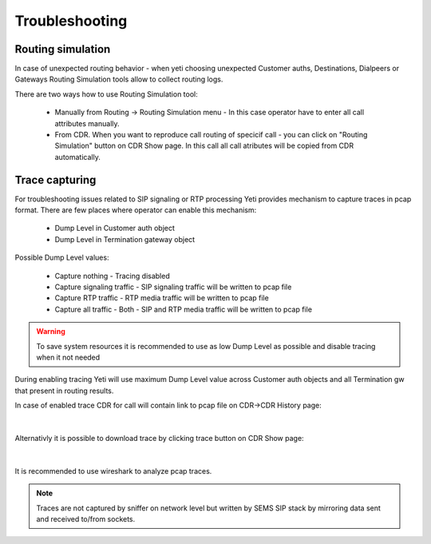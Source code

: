 
.. _troubleshooting:

===============
Troubleshooting
===============


Routing simulation
==================

In case of unexpected routing behavior - when yeti choosing unexpected Customer auths, Destinations, Dialpeers or Gateways Routing Simulation tools allow to collect routing logs.

There are two ways how to use Routing Simulation tool:

    - Manually from Routing -> Routing Simulation menu - In this case operator have to enter all call attributes manually.
    - From CDR. When you want to reproduce call routing of specicif call - you can click on "Routing Simulation" button on CDR Show page. In this call all call atributes will be copied from CDR automatically.


.. _troubleshooting_tracing:

Trace capturing
===============

For troubleshooting issues related to SIP signaling or RTP processing Yeti provides mechanism to capture traces in pcap format. There are few places where operator can enable this mechanism:

    * Dump Level in Customer auth object
    * Dump Level in Termination gateway object

Possible Dump Level values:

    * Capture nothing - Tracing disabled
    * Capture signaling traffic - SIP signaling traffic will be written to pcap file
    * Capture RTP traffic - RTP media traffic will be written to pcap file
    * Capture all traffic - Both - SIP and RTP media traffic will be written to pcap file

.. warning:: To save system resources it is recommended to use as low Dump Level as possible and disable tracing when it not needed

During enabling tracing Yeti will use maximum Dump Level value across Customer auth objects and all Termination gw that present in routing results.


In case of enabled trace CDR for call will contain link to pcap file on CDR->CDR History page:

..  figure:: images/troubleshooting_cdr_trace_link.png
    :width: 540
    :align: center
    :alt: Trace Download link

|

Alternativly it is possible to download trace by clicking trace button on CDR Show page:

..  figure:: images/troubleshooting_cdr_page_trace_link.png
    :width: 940
    :align: center
    :alt: Trace Download button

|

It is recommended to use wireshark to analyze pcap traces.

.. note:: Traces are not captured by sniffer on network level but written by SEMS SIP stack by mirroring data sent and received to/from sockets.

